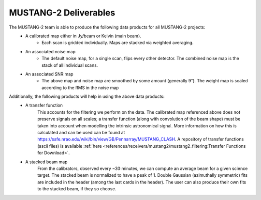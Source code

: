 .. _mustang2_deliv:

######################
MUSTANG-2 Deliverables
######################

The MUSTANG-2 team is able to produce the following data products for all MUSTANG-2 projects:
	* A calibrated map either in Jy/beam or Kelvin (main beam).
		* Each scan is gridded individually. Maps are stacked via weighted averaging.
	* An associated noise map
		* The default noise map, for a single scan, flips every other detector. The combined noise map is the stack of all individual scans.
	* An associated SNR map
		* The above map and noise map are smoothed by some amount (generally 9″). The weight map is scaled according to the RMS in the noise map 

Additionally, the following products will help in using the above data products:
	* A transfer function
		This accounts for the filtering we perform on the data. The calibrated map referenced above does not preserve signals on all scales; a transfer function (along with convolution of the beam shape) must be taken into account when modelling the intrinsic astronomical signal. More information on how this is calculated and can be used can be found at https://safe.nrao.edu/wiki/bin/view/GB/Pennarray/MUSTANG_CLASH. A repository of transfer functions (ascii files) is available :ref:`here <references/receivers/mustang2/mustang2_filtering:Transfer Functions for Download>`.
	* A stacked beam map
		From the calibrators, observed every ~30 minutes, we can compute an average beam for a given science target. The stacked beam is normalized to have a peak of 1. Double Gaussian (azimuthally symmetric) fits are included in the header (among the last cards in the header). The user can also produce their own fits to the stacked beam, if they so choose.
